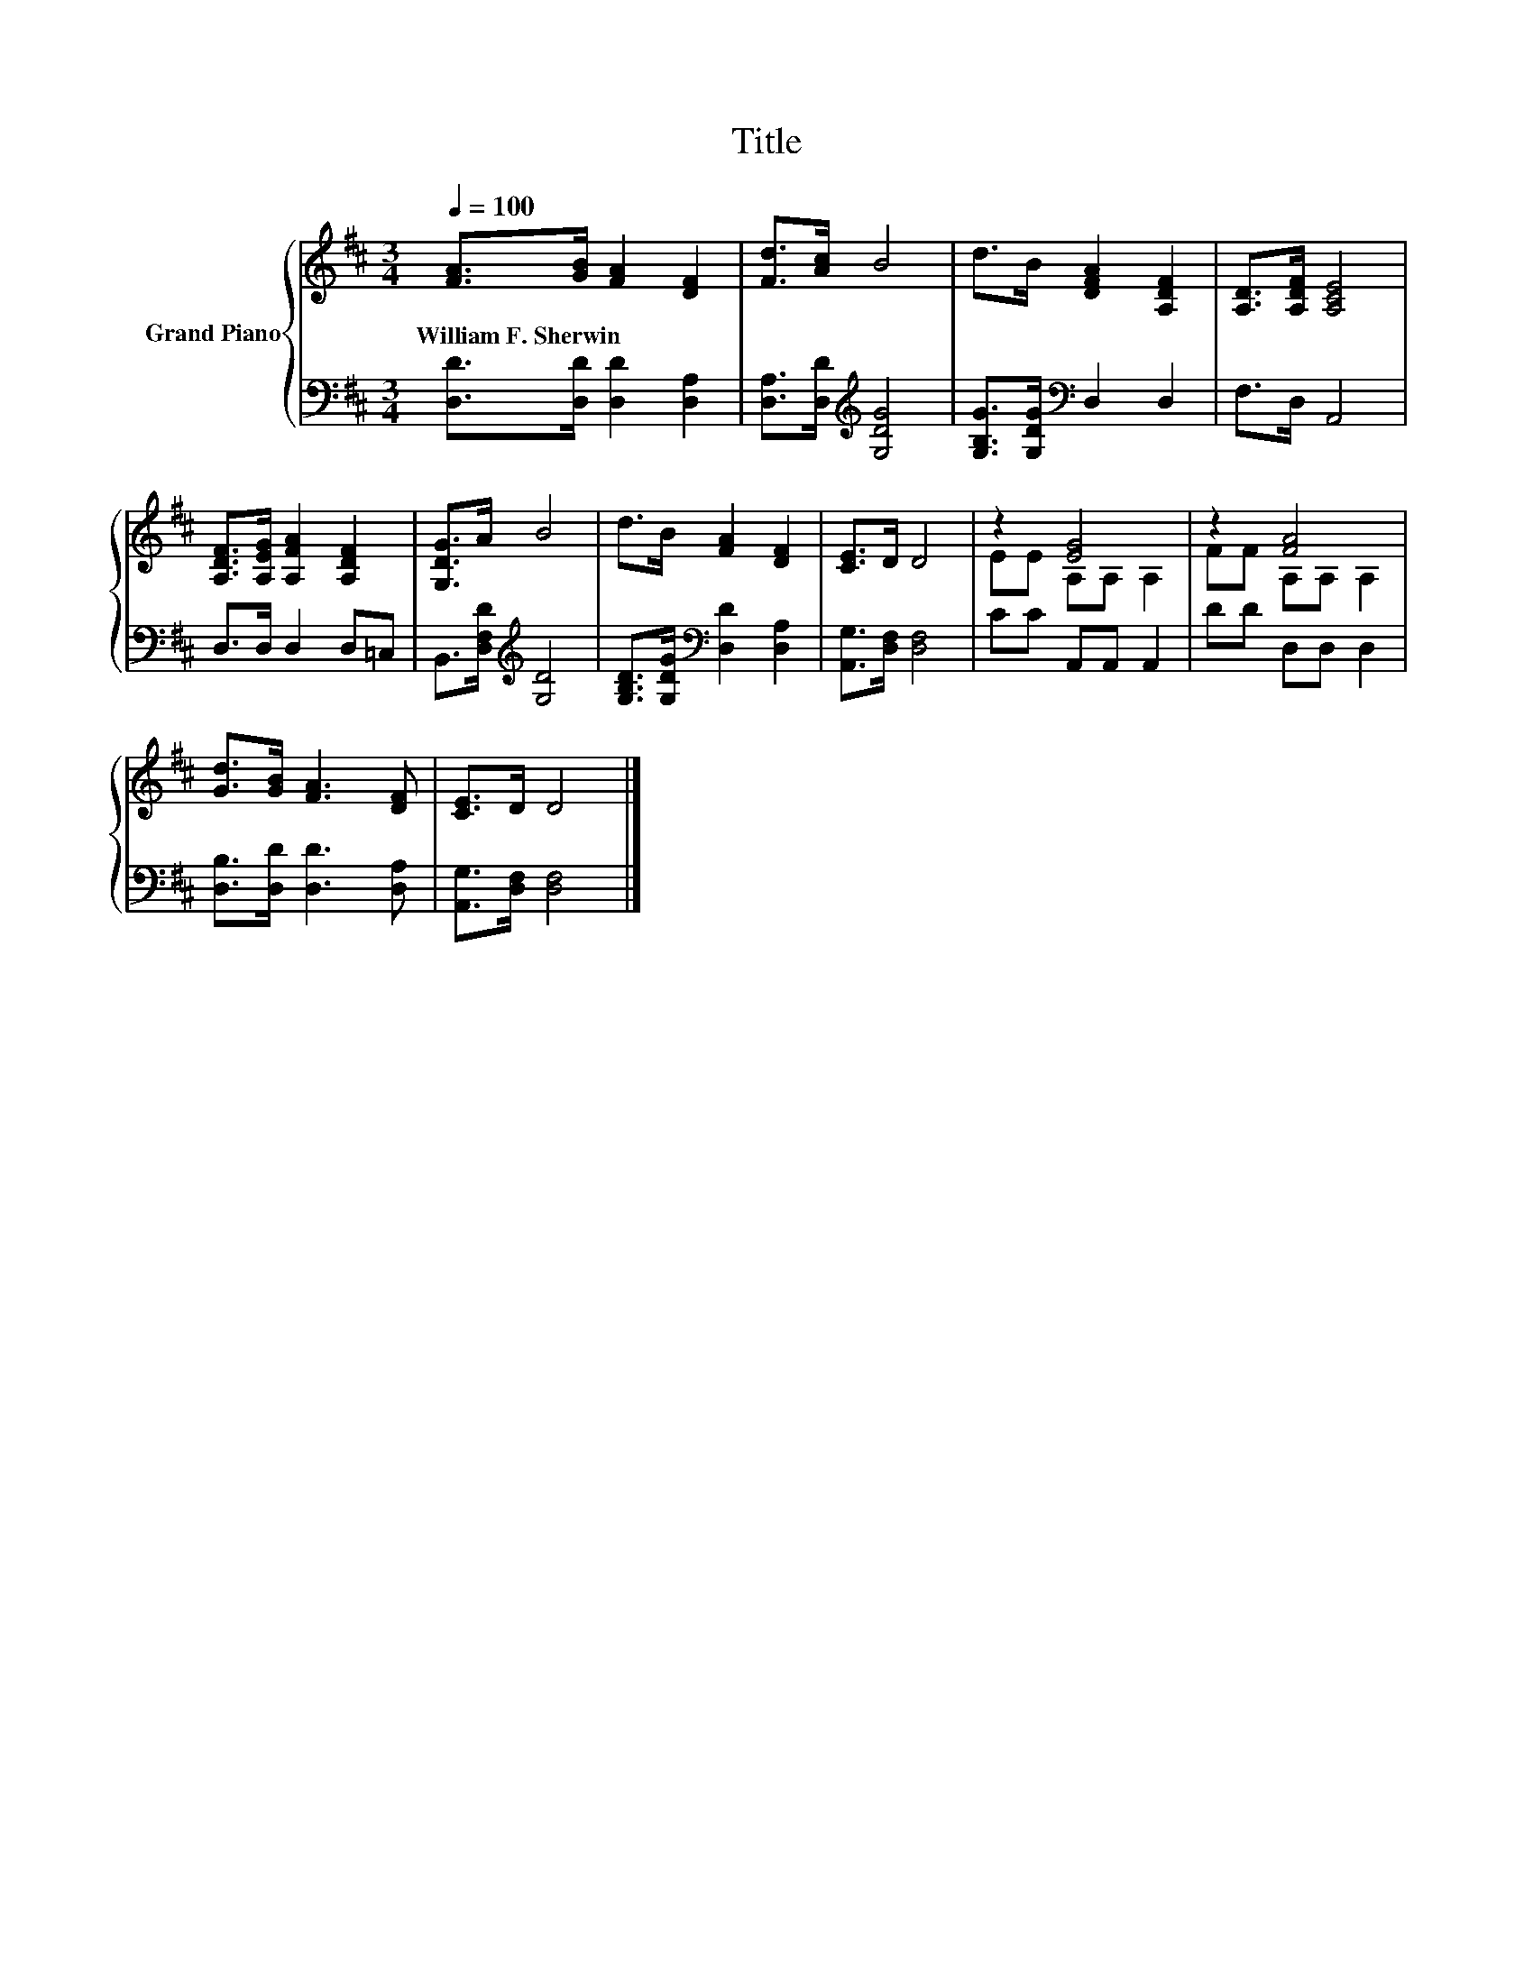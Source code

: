 X:1
T:Title
%%score { ( 1 3 ) | 2 }
L:1/8
Q:1/4=100
M:3/4
K:D
V:1 treble nm="Grand Piano"
V:3 treble 
V:2 bass 
V:1
 [FA]>[GB] [FA]2 [DF]2 | [Fd]>[Ac] B4 | d>B [DFA]2 [A,DF]2 | [A,D]>[A,DF] [A,CE]4 | %4
w: William~F.~Sherwin * * *||||
 [A,DF]>[A,EG] [A,FA]2 [A,DF]2 | [G,DG]>A B4 | d>B [FA]2 [DF]2 | [CE]>D D4 | z2 [EG]4 | z2 [FA]4 | %10
w: ||||||
 [Gd]>[GB] [FA]3 [DF] | [CE]>D D4 |] %12
w: ||
V:2
 [D,D]>[D,D] [D,D]2 [D,A,]2 | [D,A,]>[D,D][K:treble] [G,DG]4 | [G,B,G]>[G,DG][K:bass] D,2 D,2 | %3
 F,>D, A,,4 | D,>D, D,2 D,=C, | B,,>[D,F,D][K:treble] [G,D]4 | %6
 [G,B,D]>[G,DG][K:bass] [D,D]2 [D,A,]2 | [A,,G,]>[D,F,] [D,F,]4 | CC A,,A,, A,,2 | DD D,D, D,2 | %10
 [D,B,]>[D,D] [D,D]3 [D,A,] | [A,,G,]>[D,F,] [D,F,]4 |] %12
V:3
 x6 | x6 | x6 | x6 | x6 | x6 | x6 | x6 | EE A,A, A,2 | FF A,A, A,2 | x6 | x6 |] %12

